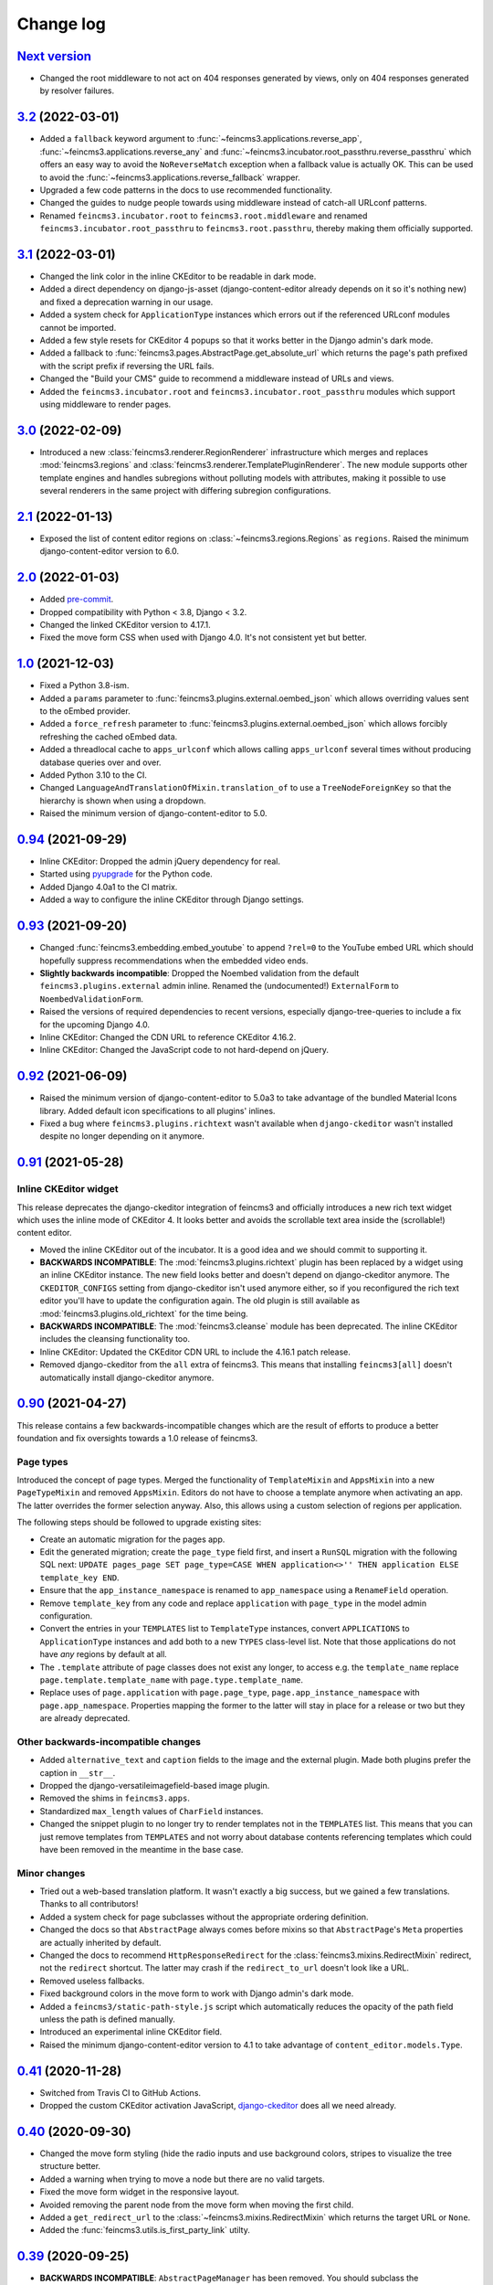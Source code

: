 .. _changelog:

Change log
==========

`Next version`_
~~~~~~~~~~~~~~~

.. _Next version: https://github.com/matthiask/feincms3/compare/3.2...main

- Changed the root middleware to not act on 404 responses generated by views,
  only on 404 responses generated by resolver failures.


`3.2`_ (2022-03-01)
~~~~~~~~~~~~~~~~~~~

.. _3.2: https://github.com/matthiask/feincms3/compare/3.1...3.2

- Added a ``fallback`` keyword argument to
  :func:`~feincms3.applications.reverse_app`,
  :func:`~feincms3.applications.reverse_any` and
  :func:`~feincms3.incubator.root_passthru.reverse_passthru` which offers an
  easy way to avoid the ``NoReverseMatch`` exception when a fallback value is
  actually OK. This can be used to avoid the
  :func:`~feincms3.applications.reverse_fallback` wrapper.
- Upgraded a few code patterns in the docs to use recommended functionality.
- Changed the guides to nudge people towards using middleware instead of
  catch-all URLconf patterns.
- Renamed ``feincms3.incubator.root`` to ``feincms3.root.middleware`` and
  renamed ``feincms3.incubator.root_passthru`` to ``feincms3.root.passthru``,
  thereby making them officially supported.


`3.1`_ (2022-03-01)
~~~~~~~~~~~~~~~~~~~

.. _3.1: https://github.com/matthiask/feincms3/compare/3.0...3.1

- Changed the link color in the inline CKEditor to be readable in dark mode.
- Added a direct dependency on django-js-asset (django-content-editor already
  depends on it so it's nothing new) and fixed a deprecation warning in our
  usage.
- Added a system check for ``ApplicationType`` instances which errors out if
  the referenced URLconf modules cannot be imported.
- Added a few style resets for CKEditor 4 popups so that it works better in the
  Django admin's dark mode.
- Added a fallback to :func:`feincms3.pages.AbstractPage.get_absolute_url`
  which returns the page's path prefixed with the script prefix if reversing
  the URL fails.
- Changed the "Build your CMS" guide to recommend a middleware instead of URLs
  and views.
- Added the ``feincms3.incubator.root`` and
  ``feincms3.incubator.root_passthru`` modules which support using middleware
  to render pages.


`3.0`_ (2022-02-09)
~~~~~~~~~~~~~~~~~~~

.. _3.0: https://github.com/matthiask/feincms3/compare/2.1...3.0

- Introduced a new :class:`feincms3.renderer.RegionRenderer` infrastructure
  which merges and replaces :mod:`feincms3.regions` and
  :class:`feincms3.renderer.TemplatePluginRenderer`. The new module supports
  other template engines and handles subregions without polluting models with
  attributes, making it possible to use several renderers in the same project
  with differing subregion configurations.


`2.1`_ (2022-01-13)
~~~~~~~~~~~~~~~~~~~

- Exposed the list of content editor regions on
  :class:`~feincms3.regions.Regions` as ``regions``. Raised the minimum
  django-content-editor version to 6.0.


`2.0`_ (2022-01-03)
~~~~~~~~~~~~~~~~~~~

- Added `pre-commit <https://pre-commit.com/>`__.
- Dropped compatibility with Python < 3.8, Django < 3.2.
- Changed the linked CKEditor version to 4.17.1.
- Fixed the move form CSS when used with Django 4.0. It's not consistent yet
  but better.


`1.0`_ (2021-12-03)
~~~~~~~~~~~~~~~~~~~

- Fixed a Python 3.8-ism.
- Added a ``params`` parameter to :func:`feincms3.plugins.external.oembed_json`
  which allows overriding values sent to the oEmbed provider.
- Added a ``force_refresh`` parameter to
  :func:`feincms3.plugins.external.oembed_json` which allows forcibly
  refreshing the cached oEmbed data.
- Added a threadlocal cache to ``apps_urlconf`` which allows calling
  ``apps_urlconf`` several times without producing database queries over and
  over.
- Added Python 3.10 to the CI.
- Changed ``LanguageAndTranslationOfMixin.translation_of`` to use a
  ``TreeNodeForeignKey`` so that the hierarchy is shown when using a dropdown.
- Raised the minimum version of django-content-editor to 5.0.


`0.94`_ (2021-09-29)
~~~~~~~~~~~~~~~~~~~~

- Inline CKEditor: Dropped the admin jQuery dependency for real.
- Started using pyupgrade_ for the Python code.
- Added Django 4.0a1 to the CI matrix.
- Added a way to configure the inline CKEditor through Django settings.


`0.93`_ (2021-09-20)
~~~~~~~~~~~~~~~~~~~~

- Changed :func:`feincms3.embedding.embed_youtube` to append ``?rel=0`` to the
  YouTube embed URL which should hopefully suppress recommendations when the
  embedded video ends.
- **Slightly backwards incompatible**: Dropped the Noembed validation from the
  default ``feincms3.plugins.external`` admin inline. Renamed the
  (undocumented!) ``ExternalForm`` to ``NoembedValidationForm``.
- Raised the versions of required dependencies to recent versions, especially
  django-tree-queries to include a fix for the upcoming Django 4.0.
- Inline CKEditor: Changed the CDN URL to reference CKEditor 4.16.2.
- Inline CKEditor: Changed the JavaScript code to not hard-depend on jQuery.


`0.92`_ (2021-06-09)
~~~~~~~~~~~~~~~~~~~~

- Raised the minimum version of django-content-editor to 5.0a3 to take
  advantage of the bundled Material Icons library. Added default icon
  specifications to all plugins' inlines.
- Fixed a bug where ``feincms3.plugins.richtext`` wasn't available when
  ``django-ckeditor`` wasn't installed despite no longer depending on it
  anymore.


`0.91`_ (2021-05-28)
~~~~~~~~~~~~~~~~~~~~

Inline CKEditor widget
----------------------

This release deprecates the django-ckeditor integration of feincms3 and
officially introduces a new rich text widget which uses the inline mode of
CKEditor 4. It looks better and avoids the scrollable text area inside the
(scrollable!) content editor.

- Moved the inline CKEditor out of the incubator. It is a good idea and we
  should commit to supporting it.
- **BACKWARDS INCOMPATIBLE**: The :mod:`feincms3.plugins.richtext` plugin has
  been replaced by a widget using an inline CKEditor instance. The new field
  looks better and doesn't depend on django-ckeditor anymore. The
  ``CKEDITOR_CONFIGS`` setting from django-ckeditor isn't used anymore either,
  so if you reconfigured the rich text editor you'll have to update the
  configuration again. The old plugin is still available as
  :mod:`feincms3.plugins.old_richtext` for the time being.
- **BACKWARDS INCOMPATIBLE**: The :mod:`feincms3.cleanse` module has been
  deprecated. The inline CKEditor includes the cleansing functionality too.
- Inline CKEditor: Updated the CKEditor CDN URL to include the 4.16.1 patch
  release.
- Removed django-ckeditor from the ``all`` extra of feincms3. This means that
  installing ``feincms3[all]`` doesn't automatically install django-ckeditor
  anymore.


`0.90`_ (2021-04-27)
~~~~~~~~~~~~~~~~~~~~

This release contains a few backwards-incompatible changes which are the result
of efforts to produce a better foundation and fix oversights towards a 1.0
release of feincms3.

Page types
----------

Introduced the concept of page types. Merged the functionality of
``TemplateMixin`` and ``AppsMixin`` into a new ``PageTypeMixin`` and removed
``AppsMixin``.  Editors do not have to choose a template anymore when
activating an app. The latter overrides the former selection anyway. Also, this
allows using a custom selection of regions per application.

The following steps should be followed to upgrade existing sites:

- Create an automatic migration for the pages app.
- Edit the generated migration; create the ``page_type`` field first, and
  insert a ``RunSQL`` migration with the following SQL next: ``UPDATE
  pages_page SET page_type=CASE WHEN application<>'' THEN application ELSE
  template_key END``.
- Ensure that the ``app_instance_namespace`` is renamed to ``app_namespace``
  using a ``RenameField`` operation.
- Remove ``template_key`` from any code and replace ``application`` with
  ``page_type`` in the model admin configuration.
- Convert the entries in your ``TEMPLATES`` list to ``TemplateType`` instances,
  convert ``APPLICATIONS`` to ``ApplicationType`` instances and add both to a
  new ``TYPES`` class-level list. Note that those applications do not have
  *any* regions by default at all.
- The ``.template`` attribute of page classes does not exist any longer, to
  access e.g. the ``template_name`` replace ``page.template.template_name``
  with ``page.type.template_name``.
- Replace uses of ``page.application`` with ``page.page_type``,
  ``page.app_instance_namespace`` with ``page.app_namespace``. Properties
  mapping the former to the latter will stay in place for a release or two but
  they are already deprecated.

Other backwards-incompatible changes
------------------------------------

- Added ``alternative_text`` and ``caption`` fields to the image and the
  external plugin. Made both plugins prefer the caption in ``__str__``.
- Dropped the django-versatileimagefield-based image plugin.
- Removed the shims in ``feincms3.apps``.
- Standardized ``max_length`` values of ``CharField`` instances.
- Changed the snippet plugin to no longer try to render templates not in the
  ``TEMPLATES`` list. This means that you can just remove templates from
  ``TEMPLATES`` and not worry about database contents referencing templates
  which could have been removed in the meantime in the base case.

Minor changes
-------------

- Tried out a web-based translation platform. It wasn't exactly a big
  success, but we gained a few translations. Thanks to all contributors!
- Added a system check for page subclasses without the appropriate
  ordering definition.
- Changed the docs so that ``AbstractPage`` always comes before mixins
  so that ``AbstractPage``'s ``Meta`` properties are actually inherited
  by default.
- Changed the docs to recommend ``HttpResponseRedirect`` for the
  :class:`feincms3.mixins.RedirectMixin` redirect, not the ``redirect``
  shortcut. The latter may crash if the ``redirect_to_url`` doesn't look
  like a URL.
- Removed useless fallbacks.
- Fixed background colors in the move form to work with Django admin's dark
  mode.
- Added a ``feincms3/static-path-style.js`` script which automatically reduces
  the opacity of the path field unless the path is defined manually.
- Introduced an experimental inline CKEditor field.
- Raised the minimum django-content-editor version to 4.1 to take advantage of
  ``content_editor.models.Type``.


`0.41`_ (2020-11-28)
~~~~~~~~~~~~~~~~~~~~

- Switched from Travis CI to GitHub Actions.
- Dropped the custom CKEditor activation JavaScript,
  `django-ckeditor`_ does all we need already.


`0.40`_ (2020-09-30)
~~~~~~~~~~~~~~~~~~~~

- Changed the move form styling (hide the radio inputs and use
  background colors, stripes to visualize the tree structure better.
- Added a warning when trying to move a node but there are no valid
  targets.
- Fixed the move form widget in the responsive layout.
- Avoided removing the parent node from the move form when moving the
  first child.
- Added a ``get_redirect_url`` to the
  :class:`~feincms3.mixins.RedirectMixin` which returns the target URL
  or ``None``.
- Added the :func:`feincms3.utils.is_first_party_link` utilty.


`0.39`_ (2020-09-25)
~~~~~~~~~~~~~~~~~~~~

- **BACKWARDS INCOMPATIBLE**: ``AbstractPageManager`` has been removed.
  You should subclass the :class:`feincms3.pages.AbstractPageQuerySet`
  instead and use the queryset's ``.as_manager(with_tree_fields=True)``
  classmethod to generate a manager which adds tree fields to select
  queries by default. If you didn't use the ``AbstractPageManager`` in
  your code directly you don't have to do anything.
- Started requiring ``django-tree-queries>=0.4.1``.
- Completely reworked the page move form; allow directly specifying the
  new position.


`0.38.1`_ (2020-09-23)
~~~~~~~~~~~~~~~~~~~~~~

- The ``AbstractPageManager.active()`` method has been moved to a new
  :class:`feincms3.pages.AbstractPageQuerySet`. If subclassing the
  queryset you should re-create the page manager using
  ``pages.AbstractPageManager.from_queryset(<your new subclass>)``.
- Made :func:`~feincms3.renderer.render_in_context` create its own
  ``Context`` if the context passed is ``None``.


`0.37`_ (2020-09-10)
~~~~~~~~~~~~~~~~~~~~

- Changed :func:`feincms3.applications.page_for_app_request` to only use
  active pages by default. This change should mostly not change anything
  since :func:`~feincms3.applications.apps_urlconf()` and therefore
  :func:`~feincms3.applications.apps_middleware` only add active
  applications anyway.
- Upgraded prettier and ESLint to recent versions.
- Added some code to embed videos from YouTube and Vimeo without
  requiring oEmbed.
- Dropped compatibility with Python 3.5.


`0.36`_ (2020-08-07)
~~~~~~~~~~~~~~~~~~~~

- Switched from ``url()`` to ``re_path()`` in ``apps_urlconf()`` to
  avoid deprecation warnings.
- Removed the limitation that apps could not have descendants in a page
  tree. There may be valid use cases for this, especially if an apps'
  URLconf module does not handle *all* paths.


`0.35`_ (2020-07-28)
~~~~~~~~~~~~~~~~~~~~

- **(not yet) BACKWARDS INCOMPATIBLE** Moved the ``feincms3.apps``
  module to :mod:`feincms3.applications`. The reason for this change is
  that Django 3.2 will start autodiscovering app configs and therefore
  automatically loads the ``.apps`` submodule of all entries in
  ``INSTALLED_APPS``. This leads to a crash when the ``.apps`` module
  contains models (such as our ``AppsMixin``). ``feincms3.apps`` isn't
  populated from Django 3.2 upwards because of this.
- Fixed an infinite recursion crash when referencing pages using
  ``on_delete=SET_NULL``
- Added a ``LanguageAndTranslationOfMixin`` which not only allows
  defining the language of objects but also defining objects to be
  translations of other objects.
- Added a ``|translations`` filter to the template tag library. Added a
  section about generating a language selector containing deep links to
  the :ref:`multilingual sites guide <multilingual-sites>` guide.
- Added Travis CI jobs for Django 3.1b1 and Python 3.8.
- Renamed the main branch to ``main``.
- Removed all arguments to ``super()`` since we're Python 3-only.
- Dropped workarounds for the removal of ``django.utils.six`` and
  ``python_2_unicode_compatible`` from the testsuite. They were only
  required for our dependencies, not for feincms3 itself.


`0.34`_ (2020-06-05)
~~~~~~~~~~~~~~~~~~~~

- Removed mentions of Python 2 compatibility in the docs.
- Allowed using ``render_list`` with lists, not only querysets.
- Dropped compatibility with Django<2.2 in accordance with the official
  Django releases support policy.
- Replaced ``url()`` with ``re_path()`` which avoids a few deprecation
  warnings.


`0.33`_ (2019-12-16)
~~~~~~~~~~~~~~~~~~~~

- Changed ``Regions``' ``cache_key`` argument handling to allow
  disabling caching by returning a falsy value.
- Added the ``feincms3.renderer.render_in_context`` utility.
- Verified compatibility with Django 3.0.
- Made the ``TemplateMixin.template`` property fall back to the first
  template in ``TEMPLATES`` if the specific template could not be found
  or does not exist.
- Fixed another path uniqueness validation problem where pages having
  descendants with static paths could not be saved.


`0.32`_ (2019-09-20)
~~~~~~~~~~~~~~~~~~~~

- Changed ``app_instance_namespace`` to ``blank=True`` to make it clear
  what the default value is.
- Fixed a possible path uniqueness problem with descendants with static
  paths.
- Dropped Python 3.4 compatibility.


`0.31`_ (2019-05-14)
~~~~~~~~~~~~~~~~~~~~

- Added copying of ``handler400``, ``handler403``, ``handler404`` and
  ``handler500`` from ``ROOT_URLCONF`` to the URLconf module created by
  ``apps_urlconf``.


Removed all deprecated features
-------------------------------

- The ``AppsMiddleware`` alias for ``apps_middleware`` has been removed.
- The ``feincms3.incubator`` module has has been removed including
  subrenderers.
- The ``depth`` and ``cte_path`` attributes of ``AbstractPage`` have
  been removed. Those helped with the transition from django-cte-forest
  to django-tree-queries almost one year ago.
- ``TemplatePluginRenderer.regions()`` and ``feincms3.renderer.Regions``
  are replaced by ``feincms3.regions.Regions``. Region timeouts must be
  specified when instantiating the ``feincms3.regions.Regions`` object
  and cannot be specified when rendering individual regions anymore.
- The ``feincms3_apps`` and ``feincms3_renderer`` template tag libraries
  have been replaced by a single ``feincms3`` tag library.


`0.30`_ (2019-03-18)
~~~~~~~~~~~~~~~~~~~~

- Fixed overflowing tree structure boxes in the ``TreeAdmin``.
- Switched to emitting ``DeprecationWarning`` warnings not ``Warning``,
  even though  their visibility sucks.
- Added a ``languages`` argument to ``reverse_app`` which allows
  overriding languages and their order.
- Made ``TreeAdmin`` and ``MoveForm`` only require that the default
  manager is a ``TreeQuerySet`` and not that the model itself also
  extends ``TreeNode``.
- Made ``plugin_ckeditor.js``\'s dependency on ``django.jQuery``
  explicit. This is necessary for Django 2.2's new ``Media.merge``
  algorithm.


`0.29`_ (2019-02-07)
~~~~~~~~~~~~~~~~~~~~

- Deprecated the ``feincms3_apps`` and ``feincms3_renderer`` template
  tag library. ``render_region`` and ``reverse_app`` have been made
  available as ``feincms3``. The ``render_plugin`` and
  ``render_plugins`` tags will be removed completely.
- Changed ``feincms3.regions.matches`` to the effect that ``None`` has
  to be provided explicitly as an allowed subregion if items with no
  ``subregion`` attribute should be matched too.
- Removed an use of six which is unnecessary now that we only support
  Python 3.
- Imported ``lru_cache`` from the Python library.
- Replaced ``concrete_model`` calls to determine the concrete subclass
  of ``AppsMixin`` with capturing the model instance locally in the
  ``class_prepared`` signal handler.
- Removed the now unused ``concrete_model`` and ``iterate_subclasses``
  utilities.
- Replaced two more occurrences of ``.objects`` with
  ``._default_manager``.
- Deprecated accessing the backwards compatibility properties
  ``AbstractPage.depth`` and ``AbstractPage.cte_path``.
- Deprecated ``feincms3.apps.AppsMiddleware`` in favor of
  ``feincms3.apps.apps_middleware``.


`0.28`_ (2019-02-03)
~~~~~~~~~~~~~~~~~~~~

- **(not yet) BACKWARDS INCOMPATIBLE** Deprecated
  ``TemplatePluginRenderer``'s ``regions`` method, the ``regions_class``
  attribute and ``feincms3.renderer.Regions``. Introduce the more
  versatile ``feincms3.regions.Regions`` class instead which also
  replaces the ``feincms3.incubator.subrenderer`` functionality and does
  not suffer from a software design problem where the regions and the
  renderer classes knew too much about each other. This has been
  bothering me for a long time already but became impossible to overlook
  in the subrenderer implementation.
- Updated the Travis CI matrix to cover more versions of Django and
  Python while reducing the total job count to speed up builds.
- Made the default textarea used for editing the HTML plugin smaller.
- Added documentation for the new ``reenter`` subrenderer hook.
- Augmented the snippet plugin with a way to specify a template-specific
  plugin context callable.


`0.27`_ (2019-01-15)
~~~~~~~~~~~~~~~~~~~~

- Fixed the CKEditor plugin script to resize the widget to fit the width
  of the content editor area.
- Added configuration for easily running prettier and ESLint on the
  frontend code.
- Dropped Python 2 compatibility, again. The first attempt was made
  almost 30 months ago.
- Changed the subrenderer to use yielding instead of returning
  fragments.


`0.26`_ (2018-11-22)
~~~~~~~~~~~~~~~~~~~~

- Removed tree fields when loading applications.
- Stopped mentioning the ``AppsMixin`` in the reference documentation.
- Fixed a few typos and converted more string quotes in the docs.
- Changed the docs to use allow/deny instead of black/white.
- Changed ``feincms3.plugins`` do not hide import errors from our own
  modules anymore (again).
- Added a cloning functionality to copy the values of individual fields
  and also of the pages' content onto other pages.
- Fixed a problem where ``Snippet.__str__`` would unexpectedly (for
  Django) return lazy strings.
- Changed the type of ``RedirectMixin.redirect_to_page`` to
  ``TreeNodeForeignKey`` so that the hierarchy is shown in the dropdown.
- Added more careful detection of chain redirects and improved the error
  messages a bit.
- Made it clearer that ``AbstractPage.position``'s value should probably
  be greater than zero. Thanks to Hannah Cushman for the contribution!


`0.25`_ (2018-09-07)
~~~~~~~~~~~~~~~~~~~~

- **BACKWARDS INCOMPATIBLE** Removed the imports of plugins into
  ``feincms3.plugins``. Especially with the image plugins it could be
  non-obvious whether the plugin uses django-imagefield or
  django-versatileimagefield. Instead, the modules are imported so that
  classes and functions can be referenced using e.g.
  ``plugins.image.Image`` instead of ``plugins.Image`` as before.
- Moved the documentation from autodoc to a more guide-oriented format.
- Changed ``TemplatePluginRenderer.render_plugin_in_context`` to raise a
  specific ``PluginNotRegistered`` exception upon encountering
  unregistered plugins instead of a generic ``KeyError``.
- Made it possible to pass fixed strings (not callables) to
  ``TemplatePluginRenderer.register_string_renderer``.
- Added an incubator in ``feincms3.incubator`` for experimental modules
  with absolutely no compatibility guarantees.
- Changed the ``TreeAdmin.move_view`` to return a redirect to the admin
  index page instead of a 404 for missing nodes (as the Django admin's
  views also do since Django 1.11).
- Fixed an edge case in ``apps_urlconf`` which would generate a few
  nonsensical URLs if no language is activated currently.
- Made it an error to add redirects to a page which is already the
  target of a different redirect. Adding redirects to a page which
  itself already redirects was already an error.


`0.24`_ (2018-08-25)
~~~~~~~~~~~~~~~~~~~~

- Fixed one use of removed API.
- Fixed a bug where the move form "Save" button wasn't shown with Django
  2.1.
- Made overriding the ``Regions`` type used in
  ``TemplatePluginRenderer`` less verbose.
- Modified the documentation to produce several pages. Completed the
  guide for building your own CMS and added a section about customizing
  rendering using ``Regions`` subclasses.


`0.23`_ (2018-07-30)
~~~~~~~~~~~~~~~~~~~~

- Switched the preferred quote to ``"`` and started using `black
  <https://pypi.org/project/black/>`_ to automatically format Python
  code.

Switched to a new library for recursive common table expressions
----------------------------------------------------------------

django-tree-queries_ supports more database engines, which means that
the PostgreSQL_-only days of feincms3 are gone.

Incompatible differences are few:

- The attributes on page objects are named ``tree_depth`` and ``tree_path``
  now instead of ``depth`` and ``cte_path``. If you're using ``WHERE``
  clauses on your querysets change ``depth`` to ``__tree.tree_depth``
  (or only ``tree_depth``). Properties for backward compatibility have
  been added to the ``AbstractPage`` class, but of course those cannot
  be used in database queries.
- django-tree-queries_ uses the correct definition of node depth where
  root nodes have a depth of ``0``, not ``1``.
- django-tree-queries_ does not add the CTE by default to all queries,
  instead, users are expected to call ``.with_tree_fields()`` themselves
  if they want to use the CTE attributes. For the time being, the
  ``AbstractPageManager`` always returns querysets with tree fields.


`0.22`_ (2018-05-04)
~~~~~~~~~~~~~~~~~~~~

- Fixed a problem in ``MoveForm`` where invalid move targets would crash
  because of missing form fields to attach the error to instead of
  showing the underlying problem.
- Made it possible to override the list of apps processed in
  ``apps_urlconf``.
- Converted the apps middleware into a function, now named
  ``apps_middleware``. The old name ``AppsMiddleware`` will stay
  available for some undefined time.
- Made the path clash check less expensive by running less SQL queries.
- Made page saving a bit less expensive by only saving descendants when
  ``is_active`` or ``path`` changed.


`0.21`_ (2018-03-28)
~~~~~~~~~~~~~~~~~~~~

- Added a template tag for ``reverse_app``.
- **(At least a bit) BACKWARDS INCOMPATIBLE** Switched the preferred
  image field from django-versatileimagefield_ to django-imagefield_.
  The transition should mostly require replacing ``versatileimagefield``
  with ``imagefield`` in your settings etc., adding the appropriate
  ``IMAGEFIELD_FORMATS`` setting and running ``./manage.py
  process_imagefields`` once. Switch from ``feincms3[all]`` to
  ``feincms3[versatileimagefield]`` to stay with
  django-versatileimagefield_ for the moment.


`0.20`_ (2018-03-21)
~~~~~~~~~~~~~~~~~~~~

- Changed ``render_list`` and ``render_detail`` to return
  ``TemplateResponse`` instances instead of pre-rendered instances to
  increase the shortcuts' flexibility.
- Factored the JSON fetching from ``oembed_html`` into a new
  ``oembed_json`` helper.
- Added Django 2.0 to the Travis CI build (nothing had to be changed,
  0.19 was already compatible)
- Changed the ``TemplatePluginRenderer`` to also work when used
  standalone, not from inside a template.
- Dropped compatibility with Django versions older than 1.11.
- Changed ``AppsMixin.clean_fields`` to use ``_default_manager`` instead
  of ``_base_manager`` to search for already existing app instances.
- Changed the page move view to suppress the "Save and add another"
  button with great force.


`0.19`_ (2017-08-17)
~~~~~~~~~~~~~~~~~~~~

The diff for this release is big, but there are almost no changes in
functionality.

- Minor documentation edits, added a form builder example app to the
  documentation.
- Made ``reverse_fallback`` catch ``NoReverseMatch`` exceptions only,
  and fixed a related test which didn't reverse anything at all.
- Switch to tox_ for building docs, code style checking and local test
  running.
- Made the ``forms.Media`` CSS a list, not a set.


`0.18`_ (2017-05-10)
~~~~~~~~~~~~~~~~~~~~

- Slight improvements to ``TreeAdmin``'s alignment of box drawing characters.
- Allow overriding the outer namespace name used in ``feincms3.apps`` by
  setting the ``LANGUAGE_CODES_NAMESPACE`` class attribute of the pages
  class. The default value of ``language-codes`` has  been changed to
  ``apps``. Also, the outer instance namespaces of apps are now of the
  form ``<LANGUAGE_CODES_NAMESPACE>-<language_code>`` (example:
  ``apps-en`` for english), not only ``<language_code>``. This makes
  namespace collisions less of a concern.


`0.17.1`_ (2017-05-02)
~~~~~~~~~~~~~~~~~~~~~~

- Minor documentation edits.
- Added the ``AncestorFilter`` for filtering the admin changelist by
  ancestor. The default setting is to allow filtering by the first two
  tree levels.
- Switched from feincms-cleanse_ to html-sanitizer_ which allows
  configuring the allowed tags and attributes using a
  ``HTML_SANITIZERS`` setting.


`0.16`_ (2017-04-24)
~~~~~~~~~~~~~~~~~~~~

- Fixed the releasing-via-PyPI configuration.
- Removed strikethrough from our recommended rich text configuration,
  since feincms-cleanse_ would remove the tag anyway.
- Made ``TemplatePluginRenderer.regions`` and the ``Regions`` class into
  documented API.
- Made ``register_template_renderer``'s ``context`` argument default to
  ``default_context`` instead of ``None``, so please stop passing
  ``None`` and expecting the default context to work as before.
- Before adding Python 2 compatibility, a few methods and functions had
  keyword-only arguments. Python 2-compatible keyword-only enforcement
  has been added back to make it straightforward to transition back to
  keyword-only arguments later.


`0.15`_ (2017-04-05)
~~~~~~~~~~~~~~~~~~~~

- Dropped the ``is_descendant_of`` template tag. It was probably never
  used without ``include_self=True``, and this particular use case is
  better covered by checking whether a given primary key is a member
  of ``page.cte_path``.
- Dropped the ``menu`` template tag, and with it also the
  ``group_by_tree`` filter. Its arguments were interpreted according to
  the long-gone django-mptt_ and it promoted bad database querying
  patterns.
- Dropped the now-empty ``feincms3_pages`` template tag library.
- Added a default manager implementing ``active()`` to ``AbstractPage``.


`0.14`_ (2017-03-14)
~~~~~~~~~~~~~~~~~~~~

- Removed Django_ from ``install_requires`` so that updating
  feincms3 without updating Django is easier.
- Allowed overriding the Page queryset used in ``page_for_app_request``
  (for example for adding ``select_related``).
- Moved validation logic in varous model mixins from ``clean()`` to
  ``clean_fields(exclude)`` to be able to attach errors to individual
  form fields (if they are available on the given form).
- Added Django 1.11 to the build matrix on Travis CI.
- Fixed an "interesting" bug where the ``TreeAdmin`` would crash with
  an ``AttributeError`` if no query has been run on the model before.


`0.13`_ (2016-11-07)
~~~~~~~~~~~~~~~~~~~~

- Fixed oEmbed read timeouts to not crash but retry after 60 seconds
  instead.
- Added the ``TemplatePluginRenderer.regions`` helper and the
  ``{% render_region %}`` template tag which support caching of plugins.
- Disallowed empty static paths for pages. ``Page.get_absolute_url()``
  fails with the recommended URL pattern when ``path`` equals ``''``.
- Added flake8_ and isort_ style checking.
- Made the dependency on feincms-cleanse_, requests_ and
  django-versatileimagefield_ less strong than before. Plugins depending
  on those apps simply will not be available in the ``feincms3.plugins``
  namespace, but you have to be careful yourself to not import the
  actual modules yourself.
- Added Django_, django-content-editor_ and django-cte-forest_ to
  ``install_requires`` so that they are automatically installed, and
  added an extra with dependencies for all included plugins, so if you
  want that simply install ``feincms3[all]``.


`0.12`_ (2016-10-23)
~~~~~~~~~~~~~~~~~~~~

- Made ``reverse_any`` mention all viewnames in the ``NoReverseMatch``
  exception instead of bubbling the last viewname's exception.
- Added a ``RedirectMixin`` to ``feincms3.mixins`` for redirecting
  pages to other pages or arbitrary URLs.
- Added a footgun plugin (raw HTML code).
- Reinstate Python 2 compatibility because Python 2 still seems to be in
  wide use.


`0.11`_ (2016-09-19)
~~~~~~~~~~~~~~~~~~~~

- Changed the implementation of the ``is_descendant_of`` template tag to
  not depend on django-mptt_'s API anymore, and removed the
  compatibility shims from ``AbstractPage``.
- Made the documentation build again and added some documentation for
  the new ``feincms3.admin`` module.
- Made ``TreeAdmin.move_view`` run transactions on the correct database
  in multi-DB setups.
- Removed the unused ``NoCommitException`` class.
- Fixed a crash in the ``MoveForm`` validation.
- Made ``AppsMiddleware`` work with Django's ``MIDDLEWARE`` setting.
- Made the ``{% menu %}`` template tag not depend on a ``page`` variable
  in context.


`0.10`_ (2016-09-13)
~~~~~~~~~~~~~~~~~~~~

- **BACKWARDS INCOMPATIBLE** Switched from django-mptt_ to
  django-cte-forest_ which means that feincms3 is for the moment
  PostgreSQL_-only. By switching we completely avoid the MPTT attribute
  corruption which plagued projects for years. The `lft` attribute is
  directly reusable as `position`, and should be renamed in a migration
  instead of created from scratch to avoid losing the ordering of nodes
  within a branch.
- Added a ``feincms3.admin.TreeAdmin`` which shows the tree hierarchy
  and has facilities for moving nodes around.
- Avoided a deprecation warning on Django 1.10 regarding
  ``django.core.urlresolvers``.
- Started rolling releases using Travis CI's PyPI deployment provider.
- Made ``{% is_descendant_of %}`` return ``False`` if either of the
  variables passed is no page instance instead of crashing.


`0.9`_ (2016-08-17)
~~~~~~~~~~~~~~~~~~~

- Dropped compatibility with Python 2.
- Fixed ``AbstractPage.save()`` to actually detect page moves correctly
  again. Calling ``save()`` in a transaction was a bad idea because it
  messed with MPTT's bookkeeping information. Depending on the
  transaction isolation level going back to a clean slate *after*
  ``clean()`` proved much harder than expected.


`0.8`_ (2016-08-05)
~~~~~~~~~~~~~~~~~~~

- Added ``feincms3.apps.reverse_fallback`` to streamline reversing with
  fallback values in case of crashes.
- The default template renderer context
  (``TemplatePluginRenderer.register_template_renderer``) contains now the
  plugin instance as ``plugin`` instead of nothing.
- Make django-mptt-nomagic_ a required dependency, by depending on the fact
  that nomagic always calls ``Page.save()`` (django-mptt_ does not do that
  when nodes are moved using ``TreeManager.node_move``, which is used in the
  draggable mptt admin interface. Use a ``node_moved`` signal listener which
  calls ``save()`` if the ``node_moved`` call includes a ``position`` keyword
  argument if you can't switch to django-mptt-nomagic_ for some reason.


`0.7`_ (2016-07-21)
~~~~~~~~~~~~~~~~~~~

- Removed all dependencies from ``install_requires`` to make it easier
  to replace individual items.
- Enabled the use of ``i18n_patterns`` in ``ROOT_URLCONF`` by importing
  and adding the urlpatterns contained instead of ``include()``-ing the
  module in ``apps_urlconf``.
- Modified the cleansing configuration to allow empty ``<a>`` tags
  (mostly useful for internal anchors).
- Fixed crash when adding a page with a path that exists already (when
  not using a statich path).


`0.6`_ (2016-07-11)
~~~~~~~~~~~~~~~~~~~

- Updated the translation files.
- Fixed crashes when path of pages would not be unique when moving
  subtrees.


`0.5`_ (2016-07-07)
~~~~~~~~~~~~~~~~~~~

- Fixed a crash where apps without ``required_fields`` could not be
  saved.
- Added a template snippet based renderer for plugins.
- Prevented adding the exact same application (that is, the same
  ``app_instance_namespace``) more than once.


`0.4`_ (2016-07-04)
~~~~~~~~~~~~~~~~~~~

- Made application instances (``feincms3.apps``) more flexible by
  allowing programmatically generated instance namespace specifiers.


`0.3`_ (2016-07-02)
~~~~~~~~~~~~~~~~~~~

- Lots of work on the documentation.
- Moved all signal receivers into their classes as staticmethods.
- Fixed a crash on an attempted save of an ``External`` plugin instance
  with an empty URL.
- Added an incomplete testsuite, and add the Travis CI badge to the README.
- Removed the requirement of passing a context to ``render_list`` and
  ``render_detail``.


`0.2`_ (2016-06-28)
~~~~~~~~~~~~~~~~~~~

- The external plugin admin form now checks whether the URL can be
  embedded using OEmbed or not.
- Added the ``plugin_ckeditor.js`` file required for the rich text
  editor.
- Added a ``SnippetInline`` for consistency.
- Ensured that choice fields have a ``get_*_display`` method by setting
  dummy choices in advance (menus, snippets and templates).
- Added automatically built documentation on
  `readthedocs.io <http://feincms3.readthedocs.io/>`_.


`0.1`_ (2016-06-25)
~~~~~~~~~~~~~~~~~~~

- Plugins (apps, external, richtext, snippet and versatileimage)
  for use with `django-content-editor`_.
- HTML editing and cleansing using `django-ckeditor`_ and
  `feincms-cleanse`_.
- Shortcuts (``render_list`` and ``render_detail`` -- the most
  useful parts of Django's class based generic views)
- An abstract page base model building on `django-mptt`_ with
  mixins for handling templates, menus and language codes.
- Template tags for fetching and grouping menu entries inside
  templates.
- A german translation.


.. _Django: https://www.djangoproject.com/
.. _django-ckeditor: https://github.com/django-ckeditor/django-ckeditor/
.. _django-content-editor: https://django-content-editor.readthedocs.io/
.. _django-cte-forest: https://django-cte-forest.readthedocs.io/
.. _django-imagefield: https://django-imagefield.readthedocs.io/
.. _django-mptt: https://django-mptt.readthedocs.io/
.. _django-mptt-nomagic: https://github.com/django-mptt/django-mptt/pull/486
.. _django-tree-queries: https://github.com/matthiask/django-tree-queries/
.. _django-versatileimagefield: https://django-versatileimagefield.readthedocs.io/
.. _feincms-cleanse: https://pypi.python.org/pypi/feincms-cleanse/
.. _html-sanitizer: https://pypi.python.org/pypi/html-sanitizer/
.. _PostgreSQL: https://www.postgresql.org/
.. _flake8: https://pypi.python.org/pypi/flake8
.. _isort: https://pypi.python.org/pypi/isort
.. _pyupgrade: https://pypi.python.org/pypi/pyupgrade
.. _requests: http://docs.python-requests.org/
.. _tox: https://tox.readthedocs.io/

.. _0.1: https://github.com/matthiask/feincms3/commit/9f421bb48
.. _0.2: https://github.com/matthiask/feincms3/compare/0.1...0.2
.. _0.3: https://github.com/matthiask/feincms3/compare/0.2...0.3
.. _0.4: https://github.com/matthiask/feincms3/compare/0.3...0.4
.. _0.5: https://github.com/matthiask/feincms3/compare/0.4...0.5
.. _0.6: https://github.com/matthiask/feincms3/compare/0.5...0.6
.. _0.7: https://github.com/matthiask/feincms3/compare/0.6...0.7
.. _0.8: https://github.com/matthiask/feincms3/compare/0.7...0.8
.. _0.9: https://github.com/matthiask/feincms3/compare/0.8...0.9
.. _0.10: https://github.com/matthiask/feincms3/compare/0.9...0.10
.. _0.11: https://github.com/matthiask/feincms3/compare/0.10...0.11
.. _0.12: https://github.com/matthiask/feincms3/compare/0.11...0.12
.. _0.13: https://github.com/matthiask/feincms3/compare/0.12...0.13
.. _0.14: https://github.com/matthiask/feincms3/compare/0.13...0.14
.. _0.15: https://github.com/matthiask/feincms3/compare/0.14...0.15
.. _0.16: https://github.com/matthiask/feincms3/compare/0.15...0.16
.. _0.17.1: https://github.com/matthiask/feincms3/compare/0.16...0.17.1
.. _0.18: https://github.com/matthiask/feincms3/compare/0.17.1...0.18
.. _0.19: https://github.com/matthiask/feincms3/compare/0.18...0.19
.. _0.20: https://github.com/matthiask/feincms3/compare/0.19...0.20
.. _0.21: https://github.com/matthiask/feincms3/compare/0.20...0.21
.. _0.22: https://github.com/matthiask/feincms3/compare/0.21...0.22
.. _0.23: https://github.com/matthiask/feincms3/compare/0.22...0.23
.. _0.24: https://github.com/matthiask/feincms3/compare/0.23...0.24
.. _0.25: https://github.com/matthiask/feincms3/compare/0.24...0.25
.. _0.26: https://github.com/matthiask/feincms3/compare/0.25...0.26
.. _0.27: https://github.com/matthiask/feincms3/compare/0.26...0.27
.. _0.28: https://github.com/matthiask/feincms3/compare/0.27...0.28
.. _0.29: https://github.com/matthiask/feincms3/compare/0.28...0.29
.. _0.30: https://github.com/matthiask/feincms3/compare/0.29...0.30
.. _0.31: https://github.com/matthiask/feincms3/compare/0.30...0.31
.. _0.32: https://github.com/matthiask/feincms3/compare/0.31...0.32
.. _0.33: https://github.com/matthiask/feincms3/compare/0.32...0.33
.. _0.34: https://github.com/matthiask/feincms3/compare/0.33...0.34
.. _0.35: https://github.com/matthiask/feincms3/compare/0.34...0.35
.. _0.36: https://github.com/matthiask/feincms3/compare/0.35...0.36
.. _0.37: https://github.com/matthiask/feincms3/compare/0.36...0.37
.. _0.38.1: https://github.com/matthiask/feincms3/compare/0.37...0.38.1
.. _0.39: https://github.com/matthiask/feincms3/compare/0.38.1...0.39
.. _0.40: https://github.com/matthiask/feincms3/compare/0.39...0.40
.. _0.41: https://github.com/matthiask/feincms3/compare/0.40...0.41
.. _0.90: https://github.com/matthiask/feincms3/compare/0.41...0.90
.. _0.91: https://github.com/matthiask/feincms3/compare/0.90...0.91
.. _0.92: https://github.com/matthiask/feincms3/compare/0.91...0.92
.. _0.93: https://github.com/matthiask/feincms3/compare/0.92...0.93
.. _0.94: https://github.com/matthiask/feincms3/compare/0.93...0.94
.. _1.0: https://github.com/matthiask/feincms3/compare/0.94...1.0
.. _2.0: https://github.com/matthiask/feincms3/compare/1.0...2.0
.. _2.1: https://github.com/matthiask/feincms3/compare/2.0...2.1
